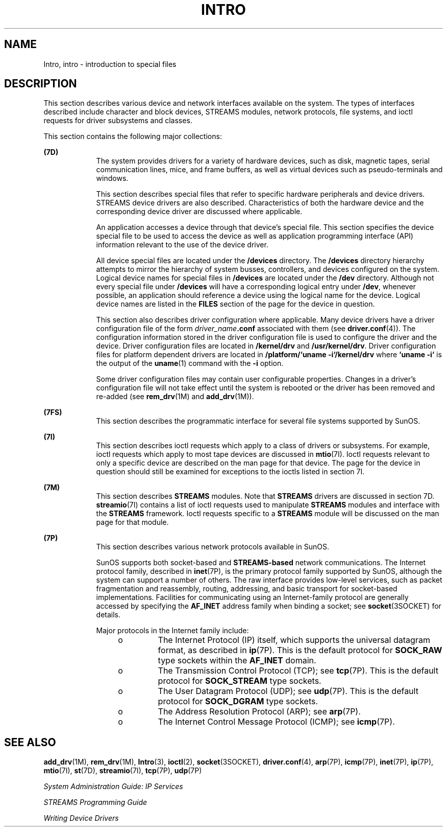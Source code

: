 '\" te
.\" Copyright (c) 1999, Sun Microsystems, Inc.  All Rights Reserved.
.\" Copyright 1989 AT&T
.\" The contents of this file are subject to the terms of the Common Development and Distribution License (the "License").  You may not use this file except in compliance with the License.
.\" You can obtain a copy of the license at usr/src/OPENSOLARIS.LICENSE or http://www.opensolaris.org/os/licensing.  See the License for the specific language governing permissions and limitations under the License.
.\" When distributing Covered Code, include this CDDL HEADER in each file and include the License file at usr/src/OPENSOLARIS.LICENSE.  If applicable, add the following below this CDDL HEADER, with the fields enclosed by brackets "[]" replaced with your own identifying information: Portions Copyright [yyyy] [name of copyright owner]
.TH INTRO 7 "Sep 29, 1994"
.SH NAME
Intro, intro \- introduction to special files
.SH DESCRIPTION
.sp
.LP
This section describes various device and network interfaces  available on the
system.  The types of interfaces described  include character and block
devices, STREAMS modules, network protocols, file systems, and ioctl requests
for driver subsystems and classes.
.sp
.LP
This section contains the following major collections:
.sp
.ne 2
.na
\fB(7D)\fR
.ad
.RS 9n
The system provides drivers for a variety of hardware devices, such as disk,
magnetic tapes, serial communication lines, mice, and frame  buffers, as well
as virtual devices such as pseudo-terminals and windows.
.sp
This section describes special files that refer to specific hardware
peripherals and device drivers. STREAMS   device drivers are also described.
Characteristics of both the hardware device and the corresponding device driver
are discussed where applicable.
.sp
An application accesses a device through that device's special file. This
section specifies the device special file to be used to access the device as
well as application programming interface (API) information relevant to the use
of the device driver.
.sp
All device special files are located under the  \fB/devices\fR directory.  The
\fB/devices\fR directory hierarchy attempts to mirror the hierarchy of system
busses, controllers, and devices configured on the system.   Logical device
names for special files in \fB/devices\fR are located under the  \fB/dev\fR
directory. Although not every special file under \fB/devices\fR will have a
corresponding logical entry under  \fB/dev\fR, whenever possible, an
application should reference a device using  the logical name for the device.
Logical device names are listed in the  \fBFILES\fR section of the page for the
device in question.
.sp
This section also describes driver configuration where applicable. Many device
drivers have a driver configuration file of the form
\fIdriver_name\fR\fB\&.conf\fR associated with them (see
\fBdriver.conf\fR(4)). The configuration information stored  in the driver
configuration file is used to configure the driver and the device.  Driver
configuration files are located in  \fB/kernel/drv\fR and
\fB/usr/kernel/drv\fR. Driver configuration files for platform dependent
drivers are  located in \fB/platform/`uname\fR \fB-i`/kernel/drv\fR where
\fB`uname\fR \fB-i`\fR is the output of the  \fBuname\fR(1) command with the
\fB-i\fR option.
.sp
Some driver configuration files may contain user configurable  properties.
Changes in a driver's configuration file will not take effect until the system
is rebooted or the driver has been removed and re-added (see  \fBrem_drv\fR(1M)
and  \fBadd_drv\fR(1M)).
.RE

.sp
.ne 2
.na
\fB(7FS)\fR
.ad
.RS 9n
This section describes the  programmatic interface for several file systems
supported by SunOS.
.RE

.sp
.ne 2
.na
\fB(7I)\fR
.ad
.RS 9n
This section describes ioctl requests which apply to a class of drivers or
subsystems. For example, ioctl requests which apply to most tape devices are
discussed in  \fBmtio\fR(7I). Ioctl requests relevant to only a specific
device are described on the man page for that device. The page for the device
in question should still be examined for exceptions to the ioctls listed in
section 7I.
.RE

.sp
.ne 2
.na
\fB(7M)\fR
.ad
.RS 9n
This section describes  \fBSTREAMS\fR modules.  Note that  \fBSTREAMS\fR
drivers are discussed in section 7D. \fBstreamio\fR(7I) contains a list of
ioctl requests used to manipulate \fBSTREAMS\fR modules and interface with the
\fBSTREAMS\fR framework.  Ioctl requests specific to a  \fBSTREAMS\fR module
will be discussed on the man page for that module.
.RE

.sp
.ne 2
.na
\fB(7P)\fR
.ad
.RS 9n
This section describes various network protocols available in SunOS.
.sp
SunOS supports both socket-based and \fBSTREAMS-based\fR network
communications. The Internet protocol family, described in \fBinet\fR(7P), is
the primary protocol family supported by SunOS, although the system can support
a number of others.  The raw interface provides low-level services, such as
packet fragmentation and reassembly, routing, addressing, and basic transport
for socket-based implementations.  Facilities for communicating using an
Internet-family protocol are generally accessed by specifying the \fBAF_INET\fR
address family when binding a socket; see \fBsocket\fR(3SOCKET) for details.
.sp
Major protocols in the Internet family include:
.RS +4
.TP
.ie t \(bu
.el o
The Internet Protocol (IP) itself, which supports the universal datagram
format, as described in \fBip\fR(7P). This is the default protocol for
\fBSOCK_RAW\fR type sockets within the \fBAF_INET\fR domain.
.RE
.RS +4
.TP
.ie t \(bu
.el o
The Transmission Control Protocol (TCP); see \fBtcp\fR(7P). This is the default
protocol for \fBSOCK_STREAM\fR type sockets.
.RE
.RS +4
.TP
.ie t \(bu
.el o
The User Datagram Protocol (UDP); see \fBudp\fR(7P). This is the default
protocol for \fBSOCK_DGRAM\fR type sockets.
.RE
.RS +4
.TP
.ie t \(bu
.el o
The Address Resolution Protocol (ARP); see \fBarp\fR(7P).
.RE
.RS +4
.TP
.ie t \(bu
.el o
The Internet Control Message Protocol (ICMP); see \fBicmp\fR(7P).
.RE
.RE

.SH SEE ALSO
.sp
.LP
\fBadd_drv\fR(1M), \fBrem_drv\fR(1M), \fBIntro\fR(3), \fBioctl\fR(2),
\fBsocket\fR(3SOCKET), \fBdriver.conf\fR(4), \fBarp\fR(7P), \fBicmp\fR(7P),
\fBinet\fR(7P), \fBip\fR(7P), \fBmtio\fR(7I), \fBst\fR(7D), \fBstreamio\fR(7I),
\fBtcp\fR(7P), \fBudp\fR(7P)
.sp
.LP
\fISystem Administration Guide: IP Services\fR
.sp
.LP
\fISTREAMS Programming Guide\fR
.sp
.LP
\fIWriting Device Drivers\fR
